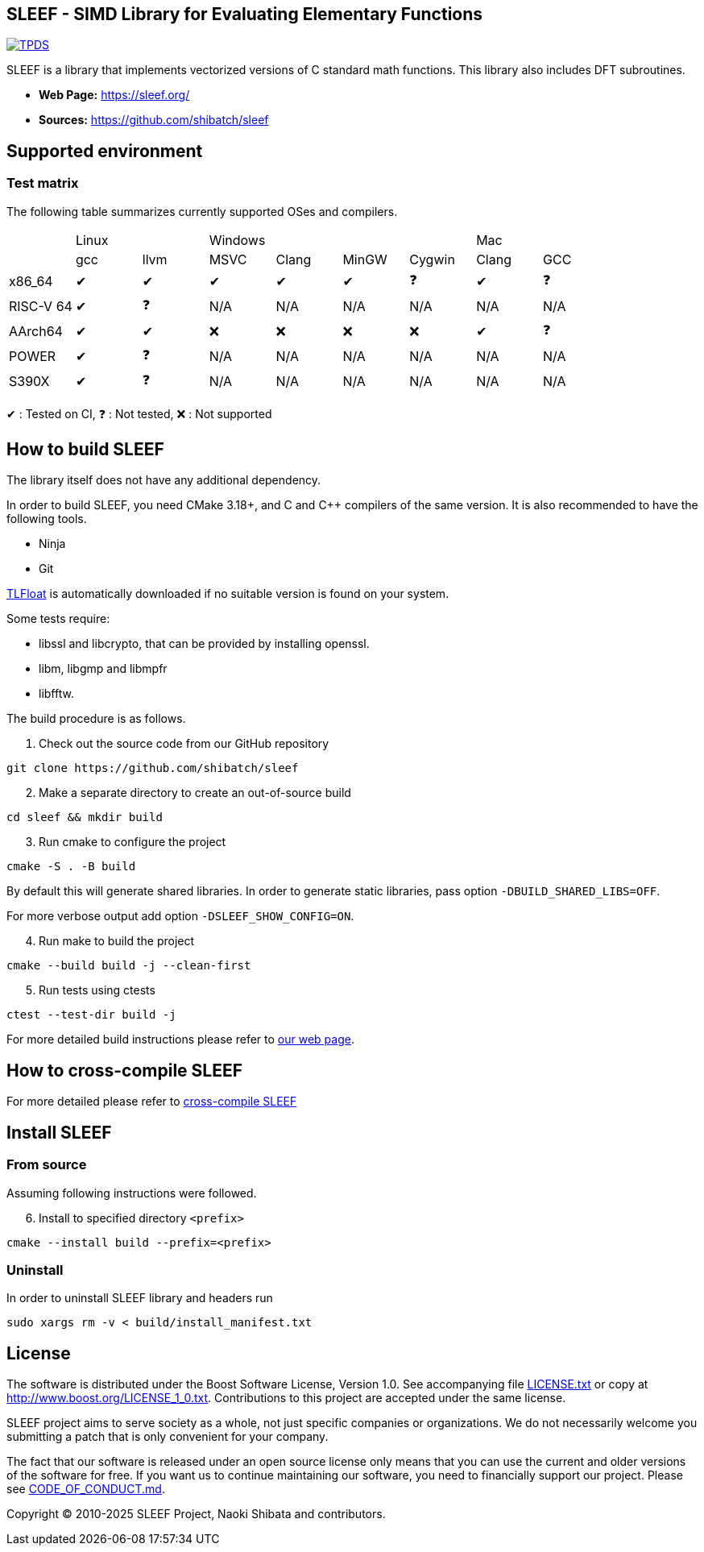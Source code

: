 == SLEEF - SIMD Library for Evaluating Elementary Functions

image:http://img.shields.io/badge/DOI-10.1109/TPDS.2019.2960333-blue.svg[TPDS, link=https://ieeexplore.ieee.org/document/8936472]

SLEEF is a library that implements vectorized versions of C standard
math functions. This library also includes DFT subroutines.

* *Web Page:* https://sleef.org/
* *Sources:* https://github.com/shibatch/sleef


== Supported environment

=== Test matrix

The following table summarizes currently supported OSes and compilers.

[cols="1,1,1,1,1,1,1,1,1"]
|===
|        2+|Linux            4+|Windows                              2+|Mac
|          |gcc      |llvm     |MSVC     |Clang    |MinGW    |Cygwin   |Clang    |GCC
|x86_64    |&#x2714; |&#x2714; |&#x2714; |&#x2714; |&#x2714; |&#x2753; |&#x2714; |&#x2753;
|RISC-V 64 |&#x2714; |&#x2753; |N/A      |N/A      |N/A      |N/A      |N/A      |N/A
|AArch64   |&#x2714; |&#x2714; |&#x274c; |&#x274c; |&#x274c; |&#x274c; |&#x2714; |&#x2753;
|POWER     |&#x2714; |&#x2753; |N/A      |N/A      |N/A      |N/A      |N/A      |N/A
|S390X     |&#x2714; |&#x2753; |N/A      |N/A      |N/A      |N/A      |N/A      |N/A
|=== 

&#x2714; : Tested on CI, &#x2753; : Not tested, &#x274c; : Not supported


== How to build SLEEF

The library itself does not have any additional dependency.

In order to build SLEEF, you need CMake 3.18+, and C and C++ compilers of the same version.
It is also recommended to have the following tools.

* Ninja
* Git

https://github.com/shibatch/tlfloat[TLFloat] is automatically downloaded if no suitable version is found on your system.

Some tests require:

* libssl and libcrypto, that can be provided by installing openssl.
* libm, libgmp and libmpfr
* libfftw.


The build procedure is as follows.

[arabic]
. Check out the source code from our GitHub repository

....
git clone https://github.com/shibatch/sleef
....

[arabic, start=2]
. Make a separate directory to create an out-of-source build

....
cd sleef && mkdir build
....

[arabic, start=3]
. Run cmake to configure the project

....
cmake -S . -B build
....

By default this will generate shared libraries. In order to generate
static libraries, pass option `-DBUILD_SHARED_LIBS=OFF`.

For more verbose output add option `-DSLEEF_SHOW_CONFIG=ON`.

[arabic, start=4]
. Run make to build the project

....
cmake --build build -j --clean-first
....

[arabic, start=5]
. Run tests using ctests

....
ctest --test-dir build -j
....

For more detailed build instructions please refer to
https://sleef.org/compile.xhtml#preliminaries[our web page].

== How to cross-compile SLEEF

For more detailed please refer to
https://sleef.org/compile.xhtml#cross[cross-compile SLEEF]

== Install SLEEF

=== From source

Assuming following instructions were followed.

[arabic, start=6]
. Install to specified directory `<prefix>`

....
cmake --install build --prefix=<prefix>
....

=== Uninstall

In order to uninstall SLEEF library and headers run

....
sudo xargs rm -v < build/install_manifest.txt
....

== License

The software is distributed under the Boost Software License, Version
1.0. See accompanying file link:./LICENSE.txt[LICENSE.txt] or copy at
http://www.boost.org/LICENSE_1_0.txt. Contributions to this project are
accepted under the same license.

SLEEF project aims to serve society as a whole, not just specific
companies or organizations. We do not necessarily welcome you
submitting a patch that is only convenient for your company.

The fact that our software is released under an open source license
only means that you can use the current and older versions of the
software for free. If you want us to continue maintaining our
software, you need to financially support our project. Please see
https://github.com/shibatch/nofreelunch?tab=coc-ov-file[CODE_OF_CONDUCT.md].


Copyright © 2010-2025 SLEEF Project, Naoki Shibata and contributors.
